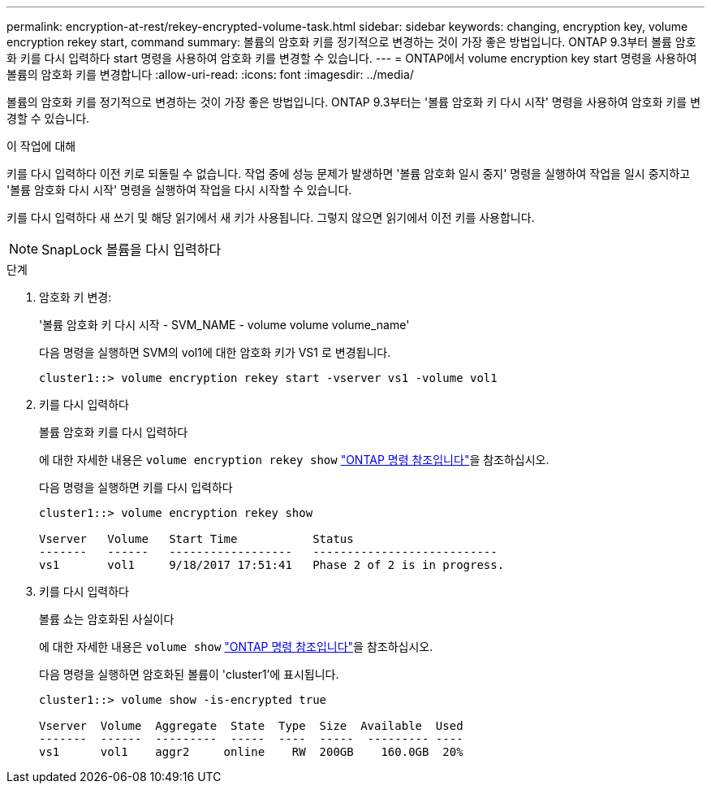 ---
permalink: encryption-at-rest/rekey-encrypted-volume-task.html 
sidebar: sidebar 
keywords: changing, encryption key, volume encryption rekey start, command 
summary: 볼륨의 암호화 키를 정기적으로 변경하는 것이 가장 좋은 방법입니다. ONTAP 9.3부터 볼륨 암호화 키를 다시 입력하다 start 명령을 사용하여 암호화 키를 변경할 수 있습니다. 
---
= ONTAP에서 volume encryption key start 명령을 사용하여 볼륨의 암호화 키를 변경합니다
:allow-uri-read: 
:icons: font
:imagesdir: ../media/


[role="lead"]
볼륨의 암호화 키를 정기적으로 변경하는 것이 가장 좋은 방법입니다. ONTAP 9.3부터는 '볼륨 암호화 키 다시 시작' 명령을 사용하여 암호화 키를 변경할 수 있습니다.

.이 작업에 대해
키를 다시 입력하다 이전 키로 되돌릴 수 없습니다. 작업 중에 성능 문제가 발생하면 '볼륨 암호화 일시 중지' 명령을 실행하여 작업을 일시 중지하고 '볼륨 암호화 다시 시작' 명령을 실행하여 작업을 다시 시작할 수 있습니다.

키를 다시 입력하다 새 쓰기 및 해당 읽기에서 새 키가 사용됩니다. 그렇지 않으면 읽기에서 이전 키를 사용합니다.

[NOTE]
====
SnapLock 볼륨을 다시 입력하다

====
.단계
. 암호화 키 변경:
+
'볼륨 암호화 키 다시 시작 - SVM_NAME - volume volume volume_name'

+
다음 명령을 실행하면 SVM의 vol1에 대한 암호화 키가 VS1 로 변경됩니다.

+
[listing]
----
cluster1::> volume encryption rekey start -vserver vs1 -volume vol1
----
. 키를 다시 입력하다
+
볼륨 암호화 키를 다시 입력하다

+
에 대한 자세한 내용은 `volume encryption rekey show` link:https://docs.netapp.com/us-en/ontap-cli/volume-encryption-rekey-show.html["ONTAP 명령 참조입니다"^]을 참조하십시오.

+
다음 명령을 실행하면 키를 다시 입력하다

+
[listing]
----
cluster1::> volume encryption rekey show

Vserver   Volume   Start Time           Status
-------   ------   ------------------   ---------------------------
vs1       vol1     9/18/2017 17:51:41   Phase 2 of 2 is in progress.
----
. 키를 다시 입력하다
+
볼륨 쇼는 암호화된 사실이다

+
에 대한 자세한 내용은 `volume show` link:https://docs.netapp.com/us-en/ontap-cli/volume-show.html["ONTAP 명령 참조입니다"^]을 참조하십시오.

+
다음 명령을 실행하면 암호화된 볼륨이 'cluster1'에 표시됩니다.

+
[listing]
----
cluster1::> volume show -is-encrypted true

Vserver  Volume  Aggregate  State  Type  Size  Available  Used
-------  ------  ---------  -----  ----  -----  --------- ----
vs1      vol1    aggr2     online    RW  200GB    160.0GB  20%
----

